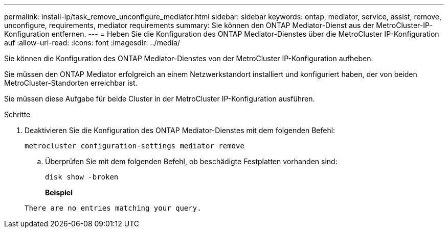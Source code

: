 ---
permalink: install-ip/task_remove_unconfigure_mediator.html 
sidebar: sidebar 
keywords: ontap, mediator, service, assist, remove, unconfigure, requirements, mediator requirements 
summary: Sie können den ONTAP Mediator-Dienst aus der MetroCluster-IP-Konfiguration entfernen. 
---
= Heben Sie die Konfiguration des ONTAP Mediator-Dienstes über die MetroCluster IP-Konfiguration auf
:allow-uri-read: 
:icons: font
:imagesdir: ../media/


[role="lead"]
Sie können die Konfiguration des ONTAP Mediator-Dienstes von der MetroCluster IP-Konfiguration aufheben.

Sie müssen den ONTAP Mediator erfolgreich an einem Netzwerkstandort installiert und konfiguriert haben, der von beiden MetroCluster-Standorten erreichbar ist.

Sie müssen diese Aufgabe für beide Cluster in der MetroCluster IP-Konfiguration ausführen.

.Schritte
. Deaktivieren Sie die Konfiguration des ONTAP Mediator-Dienstes mit dem folgenden Befehl:
+
`metrocluster configuration-settings mediator remove`

+
.. Überprüfen Sie mit dem folgenden Befehl, ob beschädigte Festplatten vorhanden sind:
+
`disk show -broken`

+
*Beispiel*

+
....
There are no entries matching your query.
....



